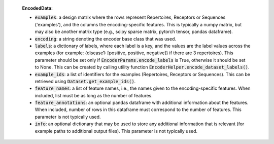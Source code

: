   **EncodedData:**

  - :code:`examples`: a design matrix where the rows represent Repertoires, Receptors or Sequences ('examples'), and the columns the encoding-specific features. This is typically a numpy matrix, but may also be another matrix type (e.g., scipy sparse matrix, pytorch tensor, pandas dataframe).
  - :code:`encoding`: a string denoting the encoder base class that was used.
  - :code:`labels`: a dictionary of labels, where each label is a key, and the values are the label values across the examples (for example: {disease1: [positive, positive, negative]} if there are 3 repertoires). This parameter should be set only if :code:`EncoderParams.encode_labels` is True, otherwise it should be set to None. This can be created by calling utility function :code:`EncoderHelper.encode_dataset_labels()`.
  - :code:`example_ids`: a list of identifiers for the examples (Repertoires, Receptors or Sequences). This can be retrieved using :code:`Dataset.get_example_ids()`.
  - :code:`feature_names`: a list of feature names, i.e., the names given to the encoding-specific features. When included, list must be as long as the number of features.
  - :code:`feature_annotations`: an optional pandas dataframe with additional information about the features. When included, number of rows in this dataframe must correspond to the number of features. This parameter is not typically used.
  - :code:`info`: an optional dictionary that may be used to store any additional information that is relevant (for example paths to additional output files). This parameter is not typically used.

